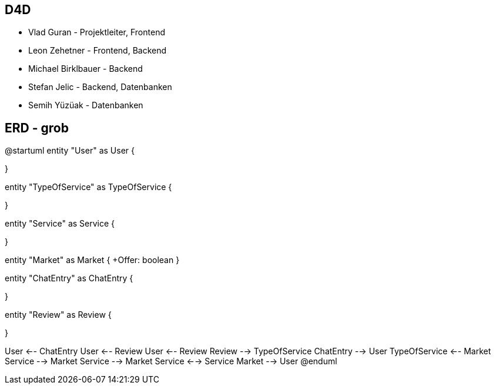 == D4D
* Vlad Guran - Projektleiter, Frontend
* Leon Zehetner - Frontend, Backend
* Michael Birklbauer - Backend
* Stefan Jelic - Backend, Datenbanken
* Semih Yüzüak - Datenbanken

== ERD - grob
["plantuml"]
--
@startuml
entity "User" as User {

}

entity "TypeOfService" as TypeOfService {

}

entity "Service" as Service {

}

entity "Market" as Market {
+Offer: boolean
}

entity "ChatEntry" as ChatEntry {

}

entity "Review" as Review {

}

User <-- ChatEntry
User <-- Review
User <-- Review
Review --> TypeOfService
ChatEntry --> User
TypeOfService <-- Market
Service --> Market
Service --> Market
Service <--> Service
Market --> User
@enduml
--